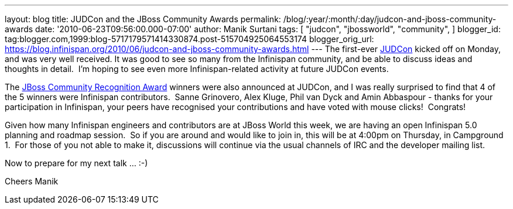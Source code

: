 ---
layout: blog
title: JUDCon and the JBoss Community Awards
permalink: /blog/:year/:month/:day/judcon-and-jboss-community-awards
date: '2010-06-23T09:56:00.000-07:00'
author: Manik Surtani
tags: [ "judcon",
"jbossworld",
"community",
]
blogger_id: tag:blogger.com,1999:blog-5717179571414330874.post-515704925064553174
blogger_orig_url: https://blog.infinispan.org/2010/06/judcon-and-jboss-community-awards.html
---
The first-ever http://www.jboss.org/events/JUDCon.html[JUDCon] kicked
off on Monday, and was very well received. It was good to see so many
from the Infinispan community, and be able to discuss ideas and thoughts
in detail.  I'm hoping to see even more Infinispan-related activity at
future JUDCon events.

The http://www.jboss.org/announcements/jbvterms.html[JBoss Community
Recognition Award] winners were also announced at JUDCon, and I was
really surprised to find that 4 of the 5 winners were Infinispan
contributors.  Sanne Grinovero, Alex Kluge, Phil van Dyck and Amin
Abbaspour - thanks for your participation in Infinispan, your peers have
recognised your contributions and have voted with mouse clicks!
 Congrats!

Given how many Infinispan engineers and contributors are at JBoss World
this week, we are having an open Infinispan 5.0 planning and roadmap
session.  So if you are around and would like to join in, this will be
at 4:00pm on Thursday, in Campground 1.  For those of you not able to
make it, discussions will continue via the usual channels of IRC and the
developer mailing list.

Now to prepare for my next talk ... :-)

Cheers
Manik
